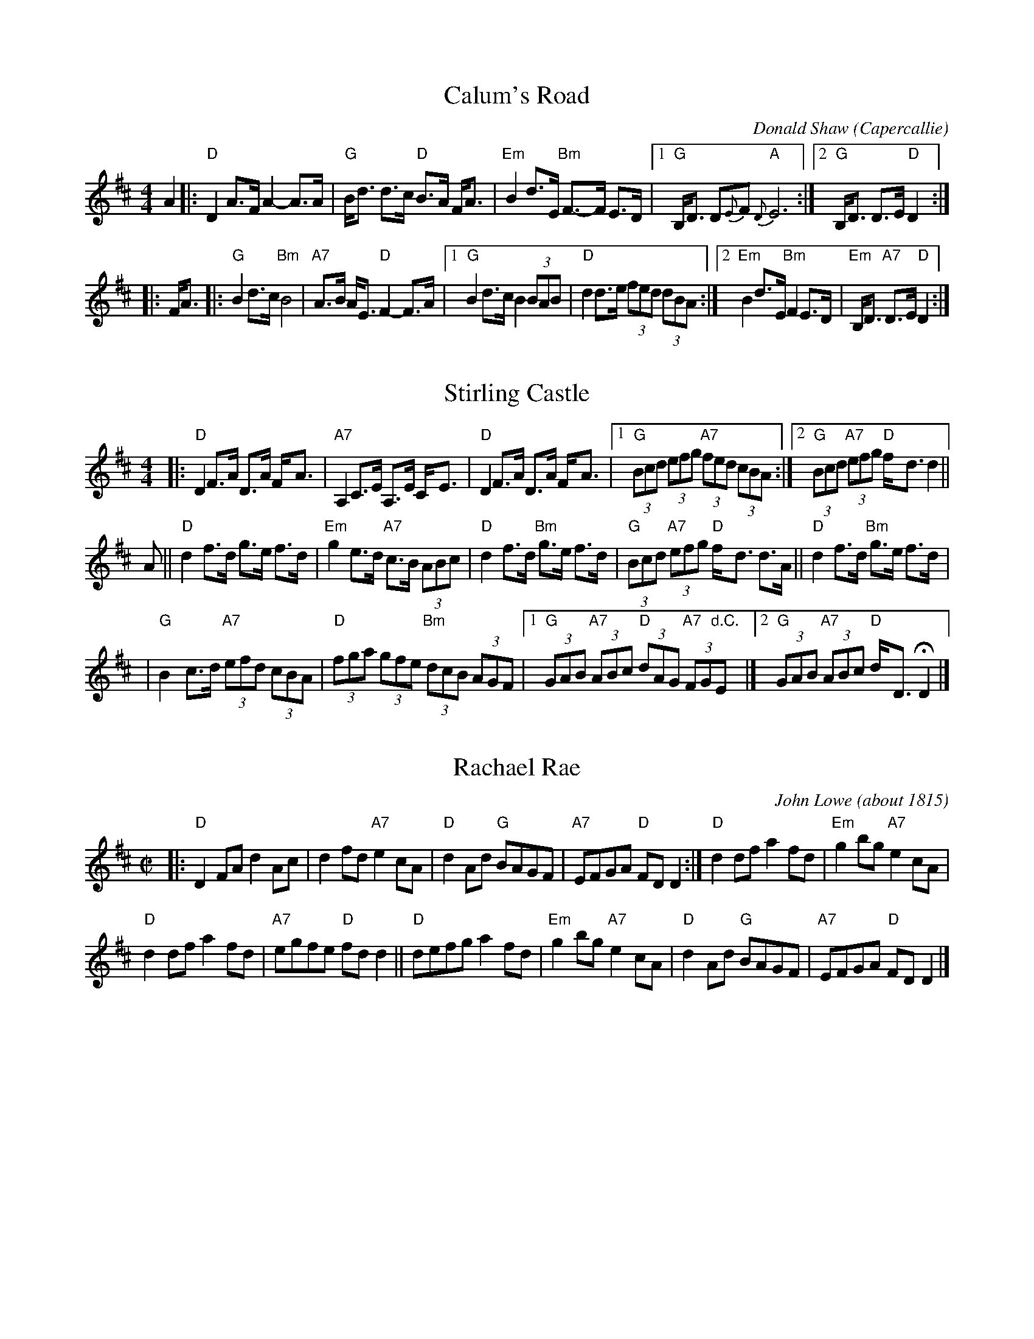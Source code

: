 
X: 1
T: Calum's Road
C: Donald Shaw (Capercallie)
R: march, strathspey
Z: 2014 John Chambers <jc:trillian.mit.edu>
N: "Presented by Angus Grant, Boston Harbor Scottish Fiddle School, August 2003" at bottom of page
S: Barbara McOwen
B: BSFC Session Tune Book 2016 p.46
M: 4/4
L: 1/8
K: D
A2 |:\
"D"D2 A>F A2-A>A | "G"B<d d>c "D"B>A F<A |\
"Em"B2 d>E "Bm"F>-F E>D |1 "G"B,<D D{E}F "A"{D}E6 :|2 "G"B,<D D>E "D"D2 :|
|: F<A |:\
"G"B2 d>c "Bm"B4 | "A7"A>B A<E "D"F2-F>A |\
[1 "G"B2 d>c B2 (3BAB | "D"d2 d>e (3fed (3dBA :|\
[2 "Em"B2 d>E "Bm"F2 E>D | "Em"B,<D "A7"D>E "D"D2 :|


X: 1
T: Stirling Castle
M: 4/4
Z: 1999 John Chambers <jc:trillian.mit.edu>
L: 1/8
K: D
|: "D"D2 F>A D>A F-<A | "A7"A,2 C>E A,>E C-<E | "D"D2 F>A D>A F-<A \
|1 "G"(3Bcd (3efg "A7"(3fed (3cBA :|2 "G"(3Bcd "A7"(3efg "D"f-<d d2 ||
A \
|| "D"d2 f>d g>e f>d | "Em"g2 e>d "A7"c>B (3ABc | "D"d2 f>d "Bm"g>e f>d \
| "G"(3Bcd "A7"(3efg "D"f-<d d>A || "D"d2 f>d "Bm"g>e f>d |
| "G"B2 c>d "A7"(3efd (3cBA | "D"(3fga (3gfe "Bm"(3dcB (3AGF \
|[1 "G"(3GAB "A7"(3ABc "D"(3dAG "A7"(3FG"d.C."E |][2 "G"(3GAB "A7"(3ABc "D"d-<D HD2 |]


X: 1
T: Rachael Rae
C: John Lowe (about 1815)
R: reel
B: RSCDS 3-8
B: BSFC Session Tune Book 2016 p.46
S: Barbara McOwen
Z: 2019 by John Chambers <jc:trillian.mit.edu> (using 1997 24-bar transcription)
M: C|
L: 1/8
K: D
|:\
"D"D2FA d2Ac | d2fd "A7"e2cA |\
"D"d2Ad "G"BAGF | "A7"EFGA "D"FDD2 :|\
"D"d2df a2fd | "Em"g2bg "A7"e2cA |
"D"d2df a2fd | "A7"egfe "D"fdd2 ||\
"D"defg a2fd | "Em"g2bg "A7"e2cA |\
"D"d2Ad "G"BAGF | "A7"EFGA "D"FDD2 |]


X: 1
T: da Ferry Reel
C: trad. Shetland
B: Tom Anderson and Pam Swing, Haand Me Doon Da Fiddle
B: BSFC Tune Book X-10
B: BSFC Session Tune Book 2016 p.47 (source of the slurs)
Z: 2019 John Chambers <jc:trillian.mit.edu>
M: C|
L: 1/8
K: D
A |\
"D"d2d(A d2)d2 | "A"efed c2A2 |\
"G"BcdB "D"ABAF | "Em"G2E2 "A7"E3A ||\
"D"d2d(A d2)d2 | "A"efed c2A2 |
"G"BcdB "A"AGFE | "D"D2d2 d3 ::\
(e |\
"D"f2)f(d fa)f(d | fg)a(g fe)d(f |\
"A"e2)e(c e2)e(c |
"(E7)"ef)e(d "A7"cB)A(g |\
"D"f2)f(d fa)f(d | fg)a(g fe)d(f ||\
"Em"ef)g(f "A"ed)cB | "D"A2d2 d3 :|


X: 1
T: Harvest Home
R: hornpipe, reel
B: BSFC Session Tune Book 2016 p.47
S: BSFC Tune Book X-10
Z: 2019 John Chambers <jc:trillian.mit.edu>
M: 4/4
L: 1/8
K: D
AF |\
"D"DAFA DAFA |  "D"defe dcBA | "A7"eAfA gAfA | edcB AGFE |
"D"DAFA DAFA | "Bm"defe dcBA | "A7"eAfA gece | "D"d2f2 d2 :|
|: cd |\
"A7"eA~A2 "D"fA~A2 | "A7"gAfA "D"eA~A2 | "A7"eAfA gAfA | "Em"edcB "A7"AGFE |
"D"DAFA DAFA | "D"defe dcBA | "A7"eAfA gece | "D"d2f2 d2 :|

